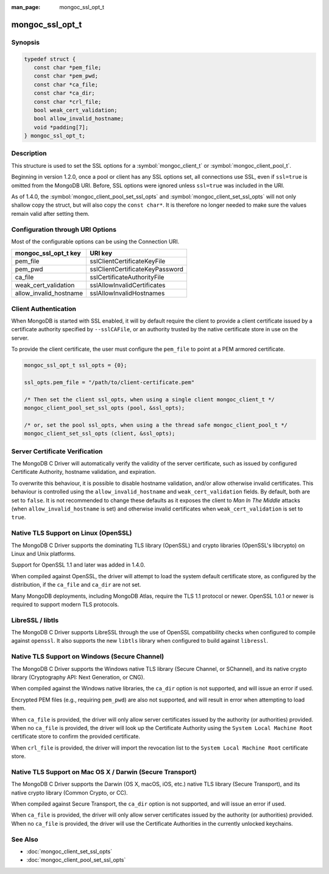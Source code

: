 :man_page: mongoc_ssl_opt_t

mongoc_ssl_opt_t
================

Synopsis
--------

.. code-block:: c

  typedef struct {
     const char *pem_file;
     const char *pem_pwd;
     const char *ca_file;
     const char *ca_dir;
     const char *crl_file;
     bool weak_cert_validation;
     bool allow_invalid_hostname;
     void *padding[7];
  } mongoc_ssl_opt_t;

Description
-----------

This structure is used to set the SSL options for a :symbol:`mongoc_client_t` or :symbol:`mongoc_client_pool_t`.

Beginning in version 1.2.0, once a pool or client has any SSL options set, all connections use SSL, even if ``ssl=true`` is omitted from the MongoDB URI. Before, SSL options were ignored unless ``ssl=true`` was included in the URI.

As of 1.4.0, the :symbol:`mongoc_client_pool_set_ssl_opts` and :symbol:`mongoc_client_set_ssl_opts` will not only shallow copy the struct, but will also copy the ``const char*``. It is therefore no longer needed to make sure the values remain valid after setting them.

Configuration through URI Options
---------------------------------

Most of the configurable options can be using the Connection URI.

===============================  ===============================
**mongoc_ssl_opt_t key**         **URI key**
===============================  ===============================
pem_file                         sslClientCertificateKeyFile
pem_pwd                          sslClientCertificateKeyPassword
ca_file                          sslCertificateAuthorityFile
weak_cert_validation             sslAllowInvalidCertificates
allow_invalid_hostname           sslAllowInvalidHostnames
===============================  ===============================

Client Authentication
---------------------

When MongoDB is started with SSL enabled, it will by default require the client to provide a client certificate issued by a certificate authority specified by ``--sslCAFile``, or an authority trusted by the native certificate store in use on the server.

To provide the client certificate, the user must configure the ``pem_file`` to point at a PEM armored certificate.

.. code-block:: c

  mongoc_ssl_opt_t ssl_opts = {0};

  ssl_opts.pem_file = "/path/to/client-certificate.pem"

  /* Then set the client ssl_opts, when using a single client mongoc_client_t */
  mongoc_client_pool_set_ssl_opts (pool, &ssl_opts);

  /* or, set the pool ssl_opts, when using a the thread safe mongoc_client_pool_t */
  mongoc_client_set_ssl_opts (client, &ssl_opts);

Server Certificate Verification
-------------------------------

The MongoDB C Driver will automatically verify the validity of the server certificate, such as issued by configured Certificate Authority, hostname validation, and expiration.

To overwrite this behaviour, it is possible to disable hostname validation, and/or allow otherwise invalid certificates. This behaviour is controlled using the ``allow_invalid_hostname`` and ``weak_cert_validation`` fields. By default, both are set to ``false``. It is not recommended to change these defaults as it exposes the client to *Man In The Middle* attacks (when ``allow_invalid_hostname`` is set) and otherwise invalid certificates when ``weak_cert_validation`` is set to ``true``.

Native TLS Support on Linux (OpenSSL)
-------------------------------------

The MongoDB C Driver supports the dominating TLS library (OpenSSL) and crypto libraries (OpenSSL's libcrypto) on Linux and Unix platforms.

Support for OpenSSL 1.1 and later was added in 1.4.0.

When compiled against OpenSSL, the driver will attempt to load the system default certificate store, as configured by the distribution, if the ``ca_file`` and ``ca_dir`` are not set.

Many MongoDB deployments, including MongoDB Atlas, require the TLS 1.1 protocol or newer. OpenSSL 1.0.1 or newer is required to support modern TLS protocols.

LibreSSL / libtls
-----------------

The MongoDB C Driver supports LibreSSL through the use of OpenSSL compatibility checks when configured to compile against ``openssl``. It also supports the new ``libtls`` library when configured to build against ``libressl``.

Native TLS Support on Windows (Secure Channel)
----------------------------------------------

The MongoDB C Driver supports the Windows native TLS library (Secure Channel, or SChannel), and its native crypto library (Cryptography API: Next Generation, or CNG).

When compiled against the Windows native libraries, the ``ca_dir`` option is not supported, and will issue an error if used.

Encrypted PEM files (e.g., requiring ``pem_pwd``) are also not supported, and will result in error when attempting to load them.

When ``ca_file`` is provided, the driver will only allow server certificates issued by the authority (or authorities) provided. When no ``ca_file`` is provided, the driver will look up the Certificate Authority using the ``System Local Machine Root`` certificate store to confirm the provided certificate.

When ``crl_file`` is provided, the driver will import the revocation list to the ``System Local Machine Root`` certificate store.

Native TLS Support on Mac OS X / Darwin (Secure Transport)
----------------------------------------------------------

The MongoDB C Driver supports the Darwin (OS X, macOS, iOS, etc.) native TLS library (Secure Transport), and its native crypto library (Common Crypto, or CC).

When compiled against Secure Transport, the ``ca_dir`` option is not supported, and will issue an error if used.

When ``ca_file`` is provided, the driver will only allow server certificates issued by the authority (or authorities) provided. When no ``ca_file`` is provided, the driver will use the Certificate Authorities in the currently unlocked keychains.

.. only:: html

  Functions
  ---------

  .. toctree::
    :titlesonly:
    :maxdepth: 1

    mongoc_ssl_opt_get_default

See Also
--------

* :doc:`mongoc_client_set_ssl_opts`
* :doc:`mongoc_client_pool_set_ssl_opts`

